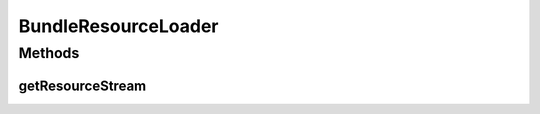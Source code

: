 .. java:import:: org.apache.velocity.runtime.resource.loader ClasspathResourceLoader

.. java:import:: java.io InputStream

BundleResourceLoader
====================

.. java:package:: org.motechproject.admin.email
   :noindex:

.. java:type:: public class BundleResourceLoader extends ClasspathResourceLoader

   A resource loader required to properly load velocity templates from classpath in OSGi. When retrieving the stream, we need to use this bundle's \ :java:ref:`ClassLoader`\ , instead of the one coming from the Velocity bundle.

Methods
-------
getResourceStream
^^^^^^^^^^^^^^^^^

.. java:method:: @Override public InputStream getResourceStream(String name)
   :outertype: BundleResourceLoader

